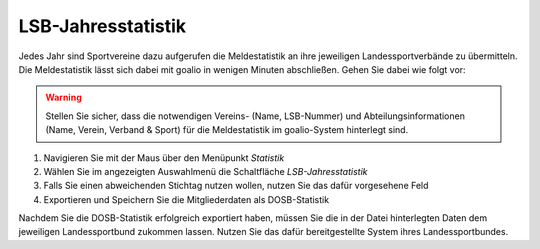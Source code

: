 LSB-Jahresstatistik 
===================

Jedes Jahr sind Sportvereine dazu aufgerufen die Meldestatistik an ihre jeweiligen Landessportverbände zu übermitteln. Die Meldestatistik lässt sich dabei mit goalio in wenigen Minuten abschließen. Gehen Sie dabei wie folgt vor:

.. warning::
 Stellen Sie sicher, dass die notwendigen Vereins- (Name, LSB-Nummer) und Abteilungsinformationen (Name, Verein, Verband & Sport)  für die Meldestatistik im goalio-System hinterlegt sind.

1. Navigieren Sie mit der Maus über den Menüpunkt *Statistik*
2. Wählen Sie im angezeigten Auswahlmenü die Schaltfläche *LSB-Jahresstatistik*
3. Falls Sie einen abweichenden Stichtag nutzen wollen, nutzen Sie das dafür vorgesehene Feld
4. Exportieren und Speichern Sie die Mitgliederdaten als DOSB-Statistik

.. image:: ../../images/gui/dosb1.png  
  
Nachdem Sie die DOSB-Statistik erfolgreich exportiert haben, müssen Sie die in der Datei hinterlegten Daten dem jeweiligen Landessportbund zukommen lassen. Nutzen Sie das dafür bereitgestellte System ihres Landessportbundes.
